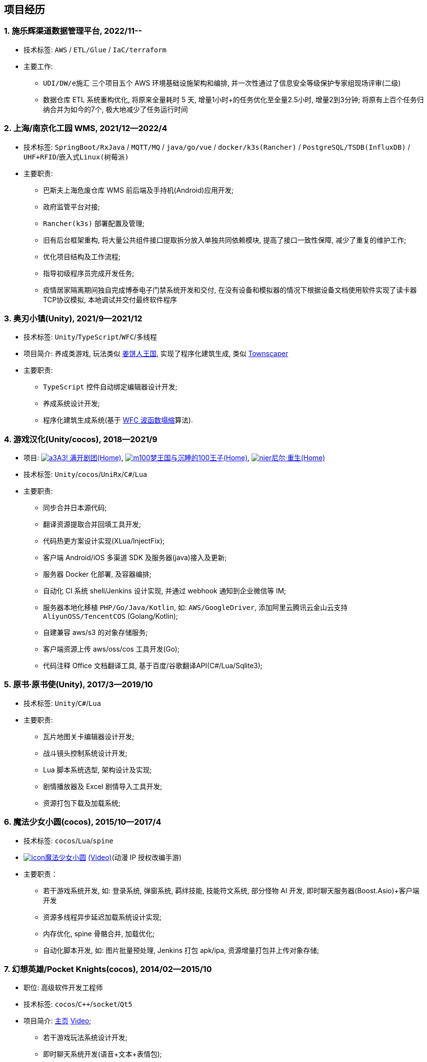 
== 项目经历

=== {counter:project}. 施乐辉渠道数据管理平台, 2022/11--
// - 项目介绍:
//     UDI 唯一吗追溯系统 / 
//     数据仓库 ETL 系统重构优化 /
//     AWS(中国) IaC 基础设施编排
- 技术标签: `AWS` / `ETL/Glue` / `IaC/terraform`
- 主要工作:
  * `UDI/DW/e施汇` 三个项目五个 AWS 环境基础设施架构和编排, 并一次性通过了信息安全等级保护专家组现场评审(二级)
  * 数据仓库 ETL 系统重构优化, 将原来全量耗时 5 天, 增量1小时+的任务优化至全量2.5小时, 增量2到3分钟; 将原有上百个任务归纳合并为如今的7个, 极大地减少了任务运行时间

=== {counter:project}. 上海/南京化工园 WMS, 2021/12--2022/4
// - 项目介绍:
//     巴斯夫上海危废仓库 WMS/
//     天津某园区资产自动盘点系统/
//     天津某液化气瓶运输定位防盗监控/
//     北京东方博泰档案管理系统电子门禁系统(斯科门禁)/
//     炘璞物联网平台
- 技术标签: `SpringBoot/RxJava` / `MQTT/MQ` / `java/go/vue` / `docker/k3s(Rancher)` / `PostgreSQL/TSDB(InfluxDB)` / `UHF+RFID`/`嵌入式Linux(树莓派)`
- 主要职责:
  * 巴斯夫上海危废仓库 WMS 前后端及手持机(Android)应用开发;
  * 政府监管平台对接;
  * `Rancher(k3s)` 部署配置及管理;
  * 旧有后台框架重构, 将大量公共组件接口提取拆分放入单独共同依赖模块, 提高了接口一致性保障, 减少了重复的维护工作;
  * 优化项目结构及工作流程;
  * 指导初级程序员完成开发任务;
  * 疫情居家隔离期间独自完成博泰电子门禁系统开发和交付, 在没有设备和模拟器的情况下根据设备文档使用软件实现了读卡器TCP协议模拟, 本地调试并交付最终软件程序


=== {counter:project}. 奥刃小镇(Unity), 2021/9--2021/12
- 技术标签: `Unity`/`TypeScript`/`WFC`/`多线程`
- 项目简介: 养成类游戏,
    玩法类似 https://www.cookierun-kingdom.com/zh-Hant[姜饼人王国],
    实现了程序化建筑生成, 类似 https://www.bilibili.com/video/BV1Xy4y127CB[Townscaper]
- 主要职责:
  * `TypeScript` 控件自动绑定编辑器设计开发;
  * 养成系统设计开发;
  * 程序化建筑生成系统(基于 https://github.com/mxgmn/WaveFunctionCollapse[WFC 波函数塌缩]算法).


// === {counter:project}. 歌牌:唐诗百人一首(Unity) 2021
// - 技术标签: `Unity`/`C#`/`Lua`
// - 主要职责:
//   * 单人一周实现局域网游戏大厅, 匹配联机对战核心功能;
//   * 局域网联机(基于 UDP 广播, Android, iOS, Windows, macOS 无差别对等连接);
//   * 局域网对战(TCP);
//   * 游戏大厅, 房间组队, 即时对战;
//   * 单日实现诗词大会 https://www.bilibili.com/video/BV1AJ411R7w3[*圆周率飞花令*(Video)] 玩法;
//   * 诗歌数据爬取格式化导入 sqlite 数据库;


=== {counter:project}. 游戏汉化(Unity/cocos), 2018--2021/9
- 项目:
http://a3.biligame.com[image:img/a3.png[a3]A3! 满开剧团(Home)],
https://game.bilibili.com/100p[image:img/m100.png[m100]梦王国与沉睡的100王子(Home)],
https://www.biligame.com/detail/?id=105030[image:img/nier.jpg[nier]尼尔·重生(Home)]
- 技术标签: `Unity`/`cocos`/`UniRx`/`C#`/`Lua`
- 主要职责:
  * 同步合并日本源代码;
  * 翻译资源提取合并回填工具开发;
  * 代码热更方案设计实现(XLua/InjectFix);
  * 客户端 Android/iOS 多渠道 SDK 及服务器(java)接入及更新;
  * 服务器 Docker 化部署, 及容器编排;
  * 自动化 CI 系统 shell/Jenkins 设计实现, 并通过 webhook 通知到企业微信等 IM;
  * 服务器本地化移植 `PHP/Go/Java/Kotlin`, 如: `AWS/GoogleDriver`, 添加阿里云腾讯云金山云支持 `AliyunOSS/TencentCOS` (Golang/Kotlin);
  * 自建兼容 aws/s3 的对象存储服务;
  * 客户端资源上传 aws/oss/cos 工具开发(Go);
  * 代码注释 Office 文档翻译工具, 基于百度/谷歌翻译API(C#/Lua/Sqlite3);


=== {counter:project}. 原书·原书使(Unity), 2017/3--2019/10
- 技术标签: `Unity`/`C#`/`Lua`
- 主要职责:
  * 瓦片地图关卡编辑器设计开发;
  * 战斗镜头控制系统设计开发;
  * Lua 脚本系统选型, 架构设计及实现;
  * 剧情播放器及 Excel 剧情导入工具开发;
  * 资源打包下载及加载系统;


=== {counter:project}. 魔法少女小圆(cocos), 2015/10--2017/4
- 技术标签: `cocos`/`Lua`/`spine`

- https://baike.baidu.com/item/魔法少女小圆/20175601[image:img/mfsn.jpg[icon]魔法少女小圆] https://www.bilibili.com/video/BV1ps411s7[(Video)](动漫 IP 授权改编手游)
- 主要职责：
  * 若干游戏系统开发, 如: 登录系统, 弹窗系统, 羁绊技能, 技能符文系统, 部分怪物 AI 开发, 即时聊天服务器(Boost.Asio)+客户端开发
  * 资源多线程异步延迟加载系统设计实现;
  * 内存优化, spine 骨骼合并, 加载优化;
  * 自动化脚本开发, 如: 图片批量预处理, Jenkins 打包 apk/ipa, 资源增量打包并上传对象存储;


=== {counter:project}. 幻想英雄/Pocket Knights(cocos), 2014/02--2015/10
- 职位: 高级软件开发工程师
- 技术标签: `cocos`/`C++`/`socket`/`Qt5`
- 项目简介: http://hxyx.gamed9.com[主页] https://www.bilibili.com/video/BV1jb411e7NU[Video];
  * 若干游戏玩法系统设计开发;
  * 即时聊天系统开发(语音+文本+表情包);
  * 场景编辑器开发维护(Qt5);
  * 多国多语言版本资源适配开发维护;
  * 参照 https://github.com/Microsoft/cocos-x[Microsoft/cocos-x] 移植 `WP8` 版本;
   并全权负责上架内购发布等工作, 成为 WP8 平台仅有的几款游戏之一;
  * 服务器 Android 版本移植(个人研究, 几乎可以实现任意网络手游的单机化);
  * 公司内部经验分享, 如: 不同机型适配方案, `jsb` 项目开发流程, `cocos` 新版引擎特性等. ;
  本人先后分享了多线程异步加载和延迟加载, `WindowsPhone` 移植和上架全流程等经验.;


=== {counter:project}. 武侠传(cocos), 2013/03--2014/02
- 职位: 客户端开发工程师
- 技术标签: `cocos`/`C++`/`socket`/`sqlite`
- 项目简介:  客户端开发维护 C++, 服务器 PHP
  * 六宫格战斗系统开发;
  * iOS 版本移植;
  * 内存优化(基于 cache + sqlite3);
  * 多人伪即时在线系统开发;
  * 文本即时聊天系统开发;


// === {counter:project}. 喀什第二中学, 2012/07--2013/02
// - 职位: 信息技术课教师
// - 主要内容:
//  * 高二年级 `算法与程序设计(VB)` 选修课老师,
//  * 学生信息数据库管理(foxbase), 排课工具开发(Excel).